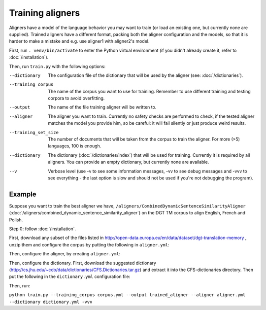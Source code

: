 =================
Training aligners
=================

Aligners have a model of the language behavior you may want to train
(or load an existing one, but currently none are supplied). Trained aligners
have a different format, packing both the aligner configuration and the models,
so that it is harder to make a mistake and e.g. use aligner1 with aligner2's
model.

First, run ``. venv/bin/activate`` to enter the Python virtual environment
(if you didn't already create it, refer to :doc:`/installation`).

Then, run ``train.py`` with the following options:

--dictionary
  The configuration file of the dictionary that will be used by the aligner
  (see: :doc:`/dictionaries`).
--training_corpus
   The name of the corpus you want to use for training. Remember to use
   different training and testing corpora to avoid overfitting.
--output
   The name of the file training aligner will be written to.
--aligner
   The aligner you want to train. Currently no safety checks are performed
   to check, if the tested aligner matches the model you provide him, so be
   careful: it will fail silently or just produce weird results.
--training_set_size
  The number of documents that will be taken from the corpus to train the
  aligner. For more (>5) languages, 100 is enough.
--dictionary
  The dictionary (:doc:`/dictionaries/index`) that will be used for training.
  Currently it is required by all aligners. You can provide an empty
  dictionary, but currently none are available.
--v
   Verbose level (use -v to see some information messages, -vv to see
   debug messages and -vvv to see everything - the last option is slow
   and should not be used if you're not debugging the program).

Example
-------

Suppose you want to train the best aligner we have,
``/aligners/CombinedDynamicSentenceSimilarityAligner``
(:doc:`/aligners/combined_dynamic_sentence_similarity_aligner`) on the DGT TM
corpus to align English, French and Polish.

Step 0: follow :doc:`/installation`.

First, download any subset of the files listed in
http://open-data.europa.eu/en/data/dataset/dgt-translation-memory ,
unzip them and configure the corpus by putting the following in
``aligner.yml``:

.. code-block:: yaml
  :linenos:

  class: CorpusHead
  n: 200
  corpus:
    class: CorpusTMX
    languages:
      - "en"
      - "pl"
      - "fr"
    data_location: "unzipped_dgt_memory_location/"

Then, configure the aligner, by creating ``aligner.yml``:

.. code-block:: yaml
  :linenos:

  class: CombinedDynamicSentenceSimilarityAligner
  languages:
  - "en"
  - "fr"
  - "pl"
  signals:
   - class: SizeRatioSignal
   - class: CommonTokensSignal
   - class: TokenStartSignal
   - class: UniqueTokensSignal
   - class: DictionaryWordsSignal

Then, configure the dictionary. First, download the suggested dictionary
(http://cs.jhu.edu/~ccb/data/dictionaries/CFS.Dictionaries.tar.gz)
and extract it into the CFS-dictionaries directory. Then put the following
in the ``dictionary.yml`` configuration file:

.. code-block:: yaml
   :linenos:

   class: CFSDictionary
   path: 'CFS-dictionaries/dict'
   languages:
     - "en"
     - "fr"
     - "pl"

Then, run:

``python train.py --training_corpus corpus.yml --output trained_aligner --aligner aligner.yml --dictionary dictionary.yml -vvv``
